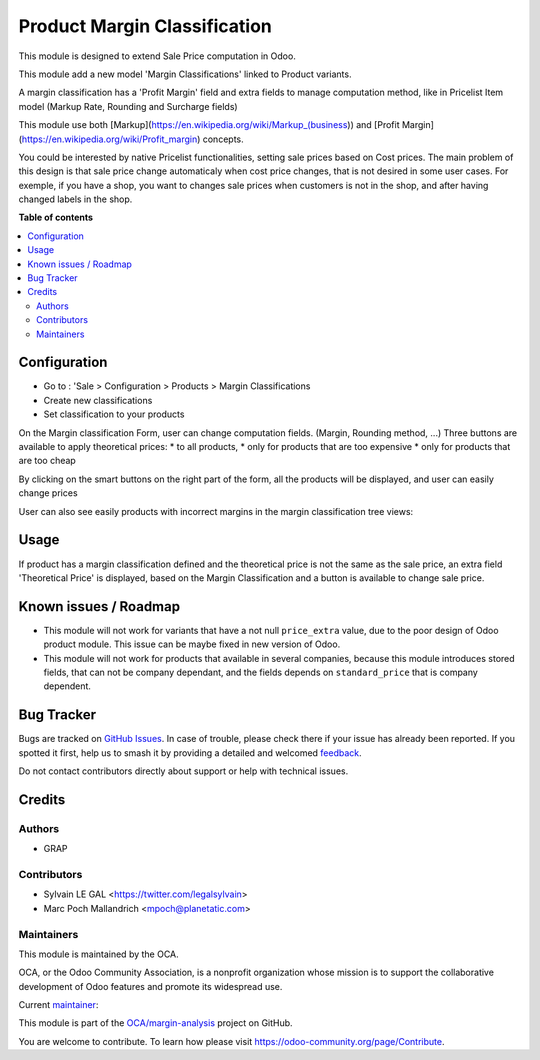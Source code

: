 =============================
Product Margin Classification
=============================

.. 
   !!!!!!!!!!!!!!!!!!!!!!!!!!!!!!!!!!!!!!!!!!!!!!!!!!!!
   !! This file is generated by oca-gen-addon-readme !!
   !! changes will be overwritten.                   !!
   !!!!!!!!!!!!!!!!!!!!!!!!!!!!!!!!!!!!!!!!!!!!!!!!!!!!
   !! source digest: sha256:5c1ec20905f01b45790697e881410d616428c3ac784ee3113510f57603ea4d56
   !!!!!!!!!!!!!!!!!!!!!!!!!!!!!!!!!!!!!!!!!!!!!!!!!!!!

.. |badge1| image:: https://img.shields.io/badge/maturity-Beta-yellow.png
    :target: https://odoo-community.org/page/development-status
    :alt: Beta
.. |badge2| image:: https://img.shields.io/badge/licence-AGPL--3-blue.png
    :target: http://www.gnu.org/licenses/agpl-3.0-standalone.html
    :alt: License: AGPL-3
.. |badge3| image:: https://img.shields.io/badge/github-OCA%2Fmargin--analysis-lightgray.png?logo=github
    :target: https://github.com/OCA/margin-analysis/tree/16.0/product_margin_classification
    :alt: OCA/margin-analysis
.. |badge4| image:: https://img.shields.io/badge/weblate-Translate%20me-F47D42.png
    :target: https://translation.odoo-community.org/projects/margin-analysis-16-0/margin-analysis-16-0-product_margin_classification
    :alt: Translate me on Weblate
.. |badge5| image:: https://img.shields.io/badge/runboat-Try%20me-875A7B.png
    :target: https://runboat.odoo-community.org/builds?repo=OCA/margin-analysis&target_branch=16.0
    :alt: Try me on Runboat

|badge1| |badge2| |badge3| |badge4| |badge5|

This module is designed to extend Sale Price computation in Odoo.

This module add a new model 'Margin Classifications' linked to Product variants.

A margin classification has a 'Profit Margin' field and extra fields to manage
computation method, like in Pricelist Item model (Markup Rate, Rounding and Surcharge fields)

This module use both [Markup](https://en.wikipedia.org/wiki/Markup_(business))
and [Profit Margin](https://en.wikipedia.org/wiki/Profit_margin) concepts.

You could be interested by native Pricelist functionalities, setting sale
prices based on Cost prices. The main problem of this design is that sale price
change automaticaly when cost price changes, that is not desired in some user
cases. For exemple, if you have a shop, you want to changes sale prices when
customers is not in the shop, and after having changed labels in the shop.

**Table of contents**

.. contents::
   :local:

Configuration
=============

* Go to : 'Sale > Configuration > Products > Margin Classifications
* Create new classifications
* Set classification to your products

On the Margin classification Form, user can change computation fields.
(Margin, Rounding method, ...)
Three buttons are available to apply theoretical prices:
* to all products,
* only for products that are too expensive
* only for products that are too cheap

.. image:: https://raw.githubusercontent.com/OCA/margin-analysis/16.0/product_margin_classification/static/description/margin_classification_form.png

By clicking on the smart buttons on the right part of the form,
all the products will be displayed, and user can easily change prices

.. image:: https://raw.githubusercontent.com/OCA/margin-analysis/16.0/product_margin_classification/static/description/product_product_tree_incorrect_price.png

User can also see easily products with incorrect margins in the margin classification tree views:

.. image:: https://raw.githubusercontent.com/OCA/margin-analysis/16.0/product_margin_classification/static/description/margin_classification_tree.png

Usage
=====

If product has a margin classification defined and the theoretical price is
not the same as the sale price, an extra field 'Theoretical Price' is
displayed, based on the Margin Classification and a button is available to
change sale price.

.. image:: https://raw.githubusercontent.com/OCA/margin-analysis/16.0/product_margin_classification/static/description/product_product_form.png

Known issues / Roadmap
======================

* This module will not work for variants that have a not null ``price_extra`` value,
  due to the poor design of Odoo product module.
  This issue can be maybe fixed in new version of Odoo.

* This module will not work for products that available in several
  companies, because this module introduces stored fields, that can
  not be company dependant, and the fields depends on ``standard_price``
  that is company dependent.

Bug Tracker
===========

Bugs are tracked on `GitHub Issues <https://github.com/OCA/margin-analysis/issues>`_.
In case of trouble, please check there if your issue has already been reported.
If you spotted it first, help us to smash it by providing a detailed and welcomed
`feedback <https://github.com/OCA/margin-analysis/issues/new?body=module:%20product_margin_classification%0Aversion:%2016.0%0A%0A**Steps%20to%20reproduce**%0A-%20...%0A%0A**Current%20behavior**%0A%0A**Expected%20behavior**>`_.

Do not contact contributors directly about support or help with technical issues.

Credits
=======

Authors
~~~~~~~

* GRAP

Contributors
~~~~~~~~~~~~

* Sylvain LE GAL <https://twitter.com/legalsylvain>
* Marc Poch Mallandrich <mpoch@planetatic.com>

Maintainers
~~~~~~~~~~~

This module is maintained by the OCA.

.. image:: https://odoo-community.org/logo.png
   :alt: Odoo Community Association
   :target: https://odoo-community.org

OCA, or the Odoo Community Association, is a nonprofit organization whose
mission is to support the collaborative development of Odoo features and
promote its widespread use.

.. |maintainer-legalsylvain| image:: https://github.com/legalsylvain.png?size=40px
    :target: https://github.com/legalsylvain
    :alt: legalsylvain

Current `maintainer <https://odoo-community.org/page/maintainer-role>`__:

|maintainer-legalsylvain| 

This module is part of the `OCA/margin-analysis <https://github.com/OCA/margin-analysis/tree/16.0/product_margin_classification>`_ project on GitHub.

You are welcome to contribute. To learn how please visit https://odoo-community.org/page/Contribute.
